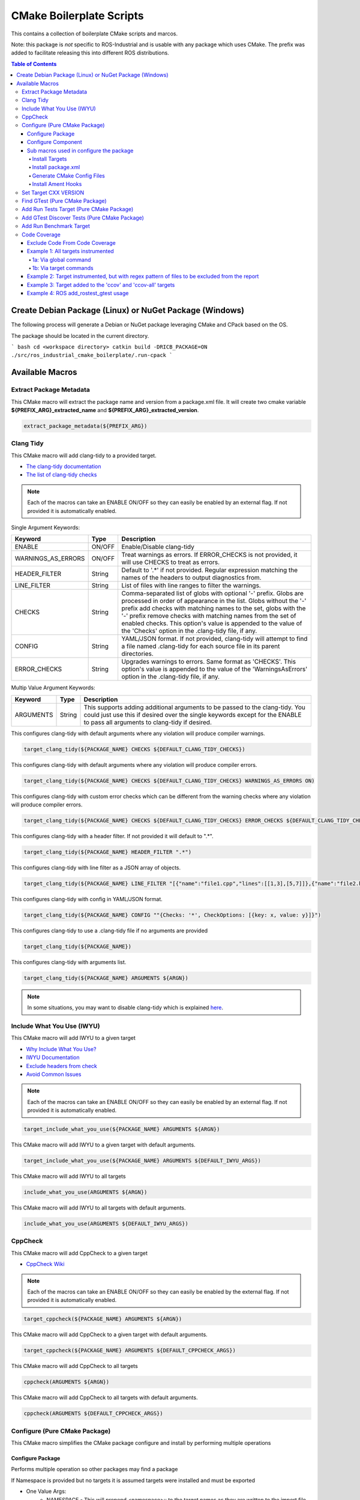 #########################
CMake Boilerplate Scripts
#########################

|license apache 2.0|

.. |license apache 2.0| image:: https://img.shields.io/:license-Apache%202.0-yellowgreen.svg
   :target: https://opensource.org/licenses/Apache-2.0

|license bsd 3 clause|

.. |license bsd 3 clause| image:: https://img.shields.io/:license-BSD%203--Clause-orange.svg
   :target: https://opensource.org/licenses/BSD-3-Clause


This contains a collection of boilerplate CMake scripts and marcos.

Note: this package is *not* specific to ROS-Industrial and is usable with any package which uses CMake. The prefix was added to facilitate releasing this into different ROS distributions.

.. contents:: Table of Contents
   :depth: 4

********************************************************
Create Debian Package (Linux) or NuGet Package (Windows)
********************************************************

The following process will generate a Debian or NuGet package leveraging CMake and CPack based on the OS.

The package should be located in the current directory.

``` bash
cd <workspace directory>
catkin build -DRICB_PACKAGE=ON
./src/ros_industrial_cmake_boilerplate/.run-cpack
```

****************
Available Macros
****************

Extract Package Metadata
========================

This CMake macro will extract the package name and version from a package.xml file.
It will create two cmake variable **${PREFIX_ARG}_extracted_name** and **${PREFIX_ARG}_extracted_version**.

.. code-block:: cmake

   extract_package_metadata(${PREFIX_ARG})

Clang Tidy
==========

This CMake macro will add clang-tidy to a provided target.

- `The clang-tidy documentation <https://clang.llvm.org/extra/clang-tidy/>`_
- `The list of clang-tidy checks <https://clang.llvm.org/extra/clang-tidy/checks/list.html>`_

.. note:: Each of the macros can take an ENABLE ON/OFF so they can easily be enabled by an external flag. If not provided it is automatically enabled.

Single Argument Keywords:

================== ======== ===========
Keyword             Type    Description
================== ======== ===========
ENABLE              ON/OFF  Enable/Disable clang-tidy
WARNINGS_AS_ERRORS  ON/OFF  Treat warnings as errors. If ERROR_CHECKS is not provided, it will use CHECKS to treat as errors.
HEADER_FILTER       String  Default to '.*' if not provided. Regular expression matching the names of the headers to output diagnostics from.
LINE_FILTER         String  List of files with line ranges to filter the warnings.
CHECKS              String  Comma-separated list of globs with optional '-' prefix. Globs are processed in order of appearance in the list. Globs without the '-' prefix add checks with matching names to the set, globs with the '-' prefix remove checks with matching names from the set of enabled checks. This option's value is appended to the value of the 'Checks' option in the .clang-tidy file, if any.
CONFIG              String  YAML/JSON format. If not provided, clang-tidy will attempt to find a file named .clang-tidy for each source file in its parent directories.
ERROR_CHECKS        String  Upgrades warnings to errors. Same format as 'CHECKS'. This option's value is appended to the value of the 'WarningsAsErrors' option in the .clang-tidy file, if any.
================== ======== ===========

Multip Value Argument Keywords:

================== ======== ===========
Keyword             Type    Description
================== ======== ===========
ARGUMENTS           String  This supports adding additional arguments to be passed to the clang-tidy. You could just use this if desired over the single keywords except for the ENABLE to pass all arguments to clang-tidy if desired.
================== ======== ===========

This configures clang-tidy with default arguments where any violation will produce compiler warnings.

.. code-block:: cmake

   target_clang_tidy(${PACKAGE_NAME} CHECKS ${DEFAULT_CLANG_TIDY_CHECKS})

This configures clang-tidy with default arguments where any violation will produce compiler errors.

.. code-block:: cmake

   target_clang_tidy(${PACKAGE_NAME} CHECKS ${DEFAULT_CLANG_TIDY_CHECKS} WARNINGS_AS_ERRORS ON)

This configures clang-tidy with custom error checks which can be different from the warning checks where any violation will produce compiler errors.

.. code-block:: cmake

   target_clang_tidy(${PACKAGE_NAME} CHECKS ${DEFAULT_CLANG_TIDY_CHECKS} ERROR_CHECKS ${DEFAULT_CLANG_TIDY_CHECKS})

This configures clang-tidy with a header filter. If not provided it will default to ".*".

.. code-block:: cmake

   target_clang_tidy(${PACKAGE_NAME} HEADER_FILTER ".*")

This configures clang-tidy with line filter as a JSON array of objects.

.. code-block:: cmake

   target_clang_tidy(${PACKAGE_NAME} LINE_FILTER "[{"name":"file1.cpp","lines":[[1,3],[5,7]]},{"name":"file2.h"}]")

This configures clang-tidy with config in YAML/JSON format.

.. code-block:: cmake

   target_clang_tidy(${PACKAGE_NAME} CONFIG ""{Checks: '*', CheckOptions: [{key: x, value: y}]}")

This configures clang-tidy to use a .clang-tidy file if no arguments are provided

.. code-block:: cmake

   target_clang_tidy(${PACKAGE_NAME})

This configures clang-tidy with arguments list.

.. code-block:: cmake

   target_clang_tidy(${PACKAGE_NAME} ARGUMENTS ${ARGN})

.. note::

   In some situations, you may want to disable clang-tidy which is explained `here <https://clang.llvm.org/extra/clang-tidy/#id3>`_.

Include What You Use (IWYU)
===========================
This CMake macro will add IWYU to a given target

- `Why Include What You Use? <https://github.com/include-what-you-use/include-what-you-use/blob/master/docs/WhyIWYU.md>`_
- `IWYU Documentation <https://github.com/include-what-you-use/include-what-you-use/blob/master/README.md>`_
- `Exclude headers from check <https://github.com/include-what-you-use/include-what-you-use/blob/master/docs/IWYUPragmas.md>`_
- `Avoid Common Issues <https://www.incredibuild.com/blog/include-what-you-use-how-to-best-utilize-this-tool-and-avoid-common-issues/>`_

.. note:: Each of the macros can take an ENABLE ON/OFF so they can easily be enabled by an external flag. If not provided it is automatically enabled.

.. code-block:: cmake

   target_include_what_you_use(${PACKAGE_NAME} ARGUMENTS ${ARGN})

This CMake macro will add IWYU to a given target with default arguments.

.. code-block:: cmake

   target_include_what_you_use(${PACKAGE_NAME} ARGUMENTS ${DEFAULT_IWYU_ARGS})


This CMake macro will add IWYU to all targets

.. code-block:: cmake

   include_what_you_use(ARGUMENTS ${ARGN})

This CMake macro will add IWYU to all targets with default arguments.

.. code-block:: cmake

   include_what_you_use(ARGUMENTS ${DEFAULT_IWYU_ARGS})


CppCheck
========

This CMake macro will add CppCheck to a given target

- `CppCheck Wiki <https://sourceforge.net/p/cppcheck/wiki/Home/>`_

.. note:: Each of the macros can take an ENABLE ON/OFF so they can easily be enabled by the external flag. If not provided it is automatically enabled.

.. code-block:: cmake

   target_cppcheck(${PACKAGE_NAME} ARGUMENTS ${ARGN})


This CMake macro will add CppCheck to a given target with default arguments.

.. code-block:: cmake

   target_cppcheck(${PACKAGE_NAME} ARGUMENTS ${DEFAULT_CPPCHECK_ARGS})


This CMake macro will add CppCheck to all targets

.. code-block:: cmake

   cppcheck(ARGUMENTS ${ARGN})


This CMake macro will add CppCheck to all targets with default arguments.

.. code-block:: cmake

   cppcheck(ARGUMENTS ${DEFAULT_CPPCHECK_ARGS})


Configure (Pure CMake Package)
==============================
This CMake macro simplifies the CMake package configure and install by performing multiple operations

Configure Package
-----------------
Performs multiple operation so other packages may find a package

If Namespace is provided but no targets it is assumed targets were installed and must be exported

* One Value Args:
   * NAMESPACE - This will prepend <namespace>:: to the target names as they are written to the import file
* Multi Value Args:
   * TARGETS      - The targets from the project to be installed
   * COMPONENTS   - The packages supported find_package components if any
   * DEPENDENCIES - The dependencies to be written to the packages Config.cmake file
   * CFG_EXTRAS   - The extra cmake files to be include in the packages Config.cmake file
* Usage:
   * It installs the provided targets
   * It exports the provided targets under the provided namespace
   * It installs the package.xml file
   * It creates and installs the ${PROJECT_NAME}-config.cmake and ${PROJECT_NAME}-config-version.cmake

.. code-block:: cmake

   configure_package(
     NAMESPACE <PACKAGE_NAMESPACE>
     TARGETS <TARGET_NAME_A> <TARGET_NAME_B>
     COMPONENTS <COMPONENT_NAME_A> <COMPONENT_NAME_B>
     DEPENDENCIES <deps>...
     CFG_EXTRAS <cmake files>...
   )

Example:

.. code-block:: cmake

   configure_package(
     NAMESPACE
       tesseract
     TARGETS
       ${PROJECT_NAME}
     DEPENDENCIES
       Eigen3
       TinyXML2
       yaml-cpp
       "Boost COMPONENTS system filesystem serialization"
     CFG_EXTRAS
       cmake/tesseract_common-extras.cmake
   )

To create the config cmake file, the macro by default looks for a configuration template
``cmake/${PROJECT_NAME}-config.cmake.in`` provided by the package. If not present, a default one
will be generated. If generated automatically, package dependencies will be included from the
arguments listed by ``DEPENDENCIES``. Additional configuration CMake scripts can also be included
with relative paths listed in the ``CFG_EXTRAS`` argument. The scripts should be installed alongside
the generated package config file, in ``lib/cmake/${PROJECT_NAME}``.


Configure Component
-------------------
Performs multiple operation so other packages may find a package's component

If Namespace is provided but no targets it is assumed targets were installed and must be exported

* One Value Args:
   * NAMESPACE - This will prepend <namespace>:: to the target names as they are written to the import file
   * COMPONENT - The component name
* Multi Value Args:
   * TARGETS      - The targets from the project to be installed
   * DEPENDENCIES - The dependencies to be written to the packages Config.cmake file
   * CFG_EXTRAS   - The extra cmake files to be include in the packages Config.cmake file
* Usage:
   * It installs the provided targets
   * It exports the provided targets under the provided namespace

.. code-block:: cmake

   configure_component(
     COMPONENT <COMPONENT_NAME>
     NAMESPACE <PACKAGE_NAMESPACE>
     TARGETS <TARGET_NAME_A> <TARGET_NAME_B>
     DEPENDENCIES <deps>...
     CFG_EXTRAS <cmake files>...
   )

Example:

.. code-block:: cmake

   configure_component(
     COMPONENT
       kdl
     NAMESPACE
       tesseract
     TARGETS
       ${PROJECT_NAME}_kdl ${PROJECT_NAME}_kdl_factories
     DEPENDENCIES
       Eigen3
       TinyXML2
       yaml-cpp
       "Boost COMPONENTS system filesystem serialization"
     CFG_EXTRAS
       cmake/tesseract_common-extras.cmake
   )

To create the config cmake file, the macro by default looks for a configuration template
``cmake/<COMPONENT_NAME>-config.cmake.in`` provided by the package. If not present, a default one
will be generated. If generated automatically, package dependencies will be included from the
arguments listed by ``DEPENDENCIES``. Additional configuration CMake scripts can also be included
with relative paths listed in the ``CFG_EXTRAS`` argument. The scripts should be installed alongside
the generated package config file, in ``lib/cmake/${PROJECT_NAME}``.


Sub macros used in configure the package
----------------------------------------
The following macros are used by configure_package and can be used independently if needed

Install Targets
^^^^^^^^^^^^^^^
This will install along with export them to ${PROJECT_NAME}-targets

.. code-block:: cmake

   install_targets(TARGETS targetA targetb)

Install package.xml
^^^^^^^^^^^^^^^^^^^
This will install the package.xml file

.. code-block:: cmake

   install_pkgxml()

Generate CMake Config Files
^^^^^^^^^^^^^^^^^^^^^^^^^^^
Performs multiple operation so other packages may find a package and package components
The default export name is ${PROJECT_NAME} but it can be overriden by providing EXPORT_NAME

* Options:
   * EXPORT    - indicate if trargets should be exported
   * COMPONENT - indicate if generating a package's component config
* One Value Args:
   * EXPORT_NAME (Optional) - the name given to the export ${ARG_EXPORT_NAME}-targets, if not provided PROJECT_NAME is used
   * NAMESPACE (Optional)   - the namespace assigned for exported targets
* Multi Value Args:
   * DEPENDENCIES (Optional)         - list of dependencies to be loaded in the package config
   * CFG_EXTRAS (Optional)           - list of extra cmake config files to be loaded in package config
   * SUPPORTED_COMPONENTS (Optional) - list of supported components
* Usage:
   * generate_package_config(EXPORT NAMSPACE namespace) Install export targets with provided namespace
   * generate_package_config(EXPORT) Install export targets with no namespace
   * generate_package_config() Install cmake config files and not install export targets
   * It exports the provided targets under the provided namespace if EXPORT option is set
   * It creates and install the ${EXPORT_NAME}-config.cmake
   * In not component, it create and installs ${EXPORT_NAME}-config-version.cmake


.. code-block:: cmake

   # Install and export targets with provided namespace
   generate_package_config(EXPORT NAMSPACE namespace)

   #Install and export targets with no namespace
   generate_package_config(EXPORT)

   # Install CMake config files and not install export targets
   generate_package_config() Install CMake config files and not install export targets

   # Install and export targets for package with components
   generate_package_config(EXPORT SUPPORTED_COMPONENTS componentA componentB)

   # Install and export targets for component
   generate_package_config(EXPORT COMPONENT
     EXPORT_NAME kdl
     NAMESPACE namespace
     DEPENDENCIES packageA packageB
     CFG_EXTRAS extraA.cmake extraB.cmake)

Additionally, ``DEPENDENCIES``, ``CFG_EXTRAS`` and ``SUPPORTED_COMPONENTS`` are passed for generated CMake config files.

Install Ament Hooks
^^^^^^^^^^^^^^^^^^^
Allows Colcon to find non-Ament packages when using workspace underlays

.. code-block:: cmake

   install_ament_hooks()

Set Target CXX VERSION
======================
This CMake macro simplifies setting the CXX version for the target

.. code-block:: cmake

   target_cxx_version(${PACKAGE_NAME} <INTERFACE|PRIVATE|PUBLIC> VERSION <CXX_VERSION>)

Example:
Set the version to 14 and PUBLIC.

.. code-block:: cmake

   target_cxx_version(${PACKAGE_NAME} PUBLIC VERSION 14)

Find GTest (Pure CMake Package)
===============================
This CMake macro calls ``find_package(GTest REQUIRED)`` and checks for the ``GTest::GTest`` and ``GTest::Main`` targets. If the targets are missing it will create the targets using the CMake variables.

.. code-block:: cmake

   find_gtest()


Add Run Tests Target (Pure CMake Package)
=========================================
This CMake macro adds a custom target that will run the tests after they are finished building. You may pass an optional
argument true|false adding the ability to disable the running of tests as part of the build for CI which calls make test.

Add run test target (These will automatically run the test after build finishes)

.. code-block:: cmake

   add_run_tests_target(<TARGET_NAME>)

.. code-block:: cmake

   add_run_tests_target(<TARGET_NAME> true)

Add empty run test target

.. code-block:: cmake

   add_run_tests_target(<TARGET_NAME> false)


Add GTest Discover Tests (Pure CMake Package)
=============================================
This CMake macro call the appropriate GTest function to add a test based on the CMake version

.. code-block:: cmake

   add_gtest_discover_tests(<TARGET_NAME>)

Add Run Benchmark Target
========================
This CMake macro adds a custom target that will run the benchmarks after they are finished building.

Add run benchmark target (These will automatically run the benchmark after build finishes)

.. code-block:: cmake

   add_run_benchmark_target(<TARGET_NAME>)

.. code-block:: cmake

   add_run_benchmark_target(<TARGET_NAME> true)

Add empty run benchmark target

.. code-block:: cmake

   add_run_benchmark_target(<TARGET_NAME> false)


Code Coverage
=============
These CMake macros add code coverage.

.. note:: Must call **initialize_code_coverage()** after project() in the CMakeLists.txt. This is required for all examples below.

From this point, there are two primary methods for adding instrumentation to targets:
1. A blanket instrumentation by calling `add_code_coverage()`, where all targets in that directory and all subdirectories are automatically instrumented.
2. Per-target instrumentation by calling `target_code_coverage(<TARGET_NAME>)`, where the target is given and thus only that target is instrumented. This applies to both libraries and executables.

To add coverage targets, such as calling `make ccov` to generate the actual coverage information for perusal or consumption, call `target_code_coverage(<TARGET_NAME>)` on an *executable* target.

.. note:: Each of the macros can take an ENABLE ON/OFF so they can easily be enabled by an external flag. If not provided it is automatically enabled.

Exclude Code From Code Coverage
-------------------------------

================== ===========
Keyword             Description
================== ===========
LCOV_EXCL_LINE     Lines containing this marker will be excluded.
LCOV_EXCL_START    Marks the beginning of an excluded section. The current line is part of this section.
LCOV_EXCL_STOP     Marks the end of an excluded section. The current line not part of this section.
================== ===========

.. note:: You can replace LCOV above with GCOV or GCOVR.

Example 1: All targets instrumented
-----------------------------------

In this case, the coverage information reported will be that of the `theLib` library target and `theExe` executable.

1a: Via global command
^^^^^^^^^^^^^^^^^^^^^^

.. code-block:: cmake

   add_code_coverage() # Adds instrumentation to all targets
   add_library(theLib lib.cpp)
   add_executable(theExe main.cpp)
   target_link_libraries(theExe PRIVATE theLib)
   target_code_coverage(theExe) # As an executable target, adds the 'ccov-theExe' target (instrumentation already added via global anyways) for generating code coverage reports.

1b: Via target commands
^^^^^^^^^^^^^^^^^^^^^^^

.. code-block:: cmake

   add_library(theLib lib.cpp)
   target_code_coverage(theLib) # As a library target, adds coverage instrumentation but no targets.
   add_executable(theExe main.cpp)
   target_link_libraries(theExe PRIVATE theLib)
   target_code_coverage(theExe) # As an executable target, adds the 'ccov-theExe' target and instrumentation for generating code coverage reports.

Example 2: Target instrumented, but with regex pattern of files to be excluded from the report
----------------------------------------------------------------------------------------------

.. code-block:: cmake

   add_executable(theExe main.cpp non_covered.cpp)
   target_code_coverage(theExe EXCLUDE non_covered.cpp test/*) # As an executable target, the reports will exclude the non-covered.cpp file, and any files in a test/ folder.

Example 3: Target added to the 'ccov' and 'ccov-all' targets
------------------------------------------------------------

.. code-block:: cmake

   add_code_coverage_all_targets(EXCLUDE test/*) # Adds the 'ccov-all' target set and sets it to exclude all files in test/ folders.
   add_executable(theExe main.cpp non_covered.cpp)
   target_code_coverage(theExe AUTO ALL EXCLUDE non_covered.cpp test/*) # As an executable target, adds to the 'ccov' and ccov-all' targets, and the reports will exclude the non-covered.cpp file, and any files in a test/ folder.

Example 4: ROS add_rostest_gtest usage
------------------------------------------------------------

.. code-block:: cmake

   add_rostest_gtest(test_node test/test_node.test test/test_node.cpp)
   target_include_directories(test_node SYSTEM PUBLIC {catkin_INCLUDE_DIRS})
   target_link_libraries(test_node ${catkin_LIBRARIES})
   target_code_coverage(
     test_node
     ALL
     RUN_COMMAND rostest test_node test_node.test
     EXCLUDE ${COVERAGE_EXCLUDE}
     ENABLE ${ENABLE_CODE_COVERAGE})
